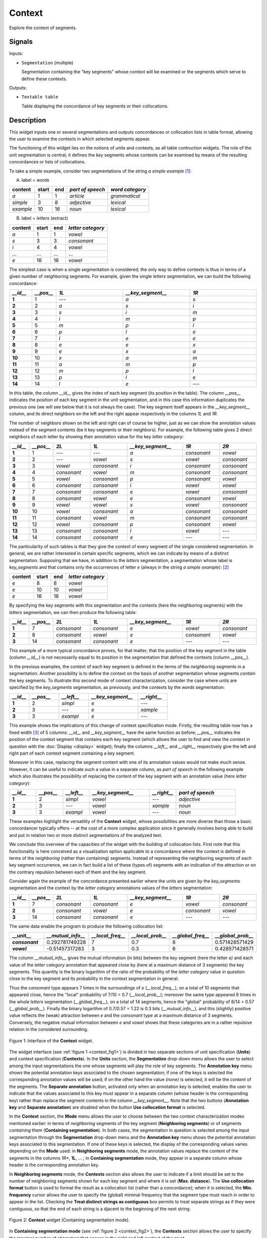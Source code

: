 .. meta::
   :description: Orange Textable documentation, Context widget
   :keywords: Orange, Textable, documentation, Context, widget

.. _Context:

Context
=======
.. image:: figures/Context_54.png

Explore the context of segments.

Signals
-------

Inputs:

- ``Segmentation`` (multiple)

  Segmentation containing the "key segments" whose context will be examined
  or the segments which serve to define these contexts.

Outputs:

- ``Textable table``

  Table displaying the concordance of key segments or their collocations.


Description
-----------
This widget inputs one or several segmentations and outputs concordances
or collocation lists in table format, allowing the user to examine the
contexts in which selected segments appear.

The functioning of this widget lies on the notions of units and contexts, as
all table contruction widgets. The role of the unit segmentation is central;
it defines the key segments whose contexts can be examined by means of the
resulting concordances or lists of collocations.

To take a simple example, consider two segmentations of the string *a simple
example* [#]_:

A) label = *words*

===========  =======  =====  ==================  =================
 content      start    end    *part of speech*    *word category*
===========  =======  =====  ==================  =================
 *a*          1        1      *article*           *grammatical*
 *simple*     3        8      *adjective*         *lexical*
 *example*    10       16     *noun*              *lexical*
===========  =======  =====  ==================  =================

B) label = *letters* (extract)

=========  =======  =====  ===================
 content    start    end    *letter category*
=========  =======  =====  ===================
 *a*        1        1      *vowel*
 *s*        3        3      *consonant*
 *i*        4        4      *vowel*
 ...        ...      ...    ...
 *e*        16       16     *vowel*
=========  =======  =====  ===================

The simplest case is when a single segmentation is considered; the only way
to define contexts is thus in terms of a given number of neighboring segments.
For example, given the single *letters* segmentation, we can build the
following concordance:

.. csv-table::
    :header: *__id__*, *__pos__*, *1L*, *__key_segment__*, *1R*
    :stub-columns: 1
    :widths: 1 1 3 3 3

    1,     1,     ---,    *a*,    *s*
    2,     2,     *a*,    *s*,    *i*
    3,     3,     *s*,    *i*,    *m*
    4,     4,     *i*,    *m*,    *p*
    5,     5,     *m*,    *p*,    *l*
    6,     6,     *p*,    *l*,    *e*
    7,     7,     *l*,    *e*,    *e*
    8,     8,     *e*,    *e*,    *x*
    9,     9,     *e*,    *x*,    *a*
    10,    10,    *x*,    *a*,    *m*
    11,    11,    *a*,    *m*,    *p*
    12,    12,    *m*,    *p*,    *l*
    13,    13,    *p*,    *l*,    *e*
    14,    14,    *l*,    *e*,    ---

In this table, the column *__id__* gives the index of each key segment (its
position in the table). The column *__pos__* indicates the position of each
key segment in the unit segmentation, and in this case this information
duplicates the previous one (we will see below that it is not always the
case). The key segment itself appears in the *__key_segment__* column, and its
direct neighbors on the left and the right appear respectively in the columns
*1L* and *1R*.

The number of neighbors shown on the left and right can of course be higher,
just as we can show the annotation values instead of the segment contents
(be it key segments or their neighbors). For example, the following table
gives 2 direct neighbors of each letter by showing their annotation value
for the key *letter category*:

.. csv-table::
    :header: *__id__*, *__pos__*, *2L*, *1L*, *__key_segment__*, *1R*, *2R*
    :stub-columns: 1
    :widths: 1 1 2 2 3 2 2

    1,     1,    ---,         ---,         *a*,  *consonant*,  *vowel*
    2,     2,    ---,         *vowel*,     *s*,  *vowel*,      *consonant*
    3,     3,    *vowel*,     *consonant*, *i*,  *consonant*,  *consonant*
    4,     4,    *consonant*, *vowel*,     *m*,  *consonant*,  *consonant*
    5,     5,    *vowel*,     *consonant*, *p*,  *consonant*,  *vowel*
    6,     6,    *consonant*, *consonant*, *l*,  *vowel*,      *vowel*
    7,     7,    *consonant*, *consonant*, *e*,  *vowel*,      *consonant*
    8,     8,    *consonant*, *vowel*,     *e*,  *consonant*,  *vowel*
    9,     9,    *vowel*,     *vowel*,     *x*,  *vowel*,      *consonant*
    10,    10,   *vowel*,     *consonant*, *a*,  *consonant*,  *consonant*
    11,    11,   *consonant*, *vowel*,     *m*,  *consonant*,  *consonant*
    12,    12,   *vowel*,     *consonant*, *p*,  *consonant*,  *vowel*
    13,    13,   *consonant*, *consonant*, *l*,  *vowel*,      ---
    14,    14,   *consonant*, *consonant*, *e*,  ---,          ---

The particularity of such tables is that they give the context of every
segment of the single considered segmentation. In general, we are
rather interested in certain specific segments, which we can indicate by means
of a distinct segmentation. Supposing that we have, in addition to the
*letters* segmentation, a segmentation whose label is *key_segments* and that
contains only the occurrences of letter *e* (always in the string *a simple
example*): [#]_

=========  =======  =====  ===================
 content    start    end    *letter category*
=========  =======  =====  ===================
 *e*        8        8      *vowel*
 *e*        10       10     *vowel*
 *e*        16       16     *vowel*
=========  =======  =====  ===================

By specifying the key segments with this segmentation and the contexts (here
the neighboring segments) with the *letters* segmentation, we can then produce
the following table:

.. csv-table::
    :header: *__id__*, *__pos__*, *2L*, *1L*, *__key_segment__*, *1R*, *2R*
    :stub-columns: 1
    :widths: 1 1 2 2 3 2 2

    1,  7,   *consonant*,  *consonant*,   *e*,  *vowel*,     *consonant*
    2,  8,   *consonant*,  *vowel*,       *e*,  *consonant*, *vowel*
    3,  14,  *consonant*,  *consonant*,   *e*,  ---,         ---

This example of a more typical concordance proves, for that matter, that the
position of the key segment in the table (column *__id__*) is not
necessarily equal to its position in the segmentation that defined the
contexts (column *__pos__*).

In the previous examples, the context of each key segment is defined
in the terms of the *neighboring* segments in a segmentation. Another
possibility is to define the context on the basis of another segmentation
whose segments *contain* the key segments. To illustrate this
second mode of context characterization, consider the case where units are
specified by the *key_segments* segmentation, as previously, and the contexts
by the *words* segmentation:

.. csv-table::
    :header: *__id__*, *__pos__*, *__left__*, *__key_segment__*, *__right__*
    :stub-columns: 1
    :widths: 2 3 3 5 3

    1,   2,    *simpl*,  *e*,  ---
    2,   3,    ---,      *e*,    *xample*
    3,   3,    *exampl*, *e*,    ---

This example shows the implications of this change of context specification
mode. Firstly, the resulting table now has a fixed width [#]_ of 5 columns:
*__id__* and *__key_segment__* have the same function as before; *__pos__*
indicates the position of the context segment that contains each key segment
(which allows the user to find and view the context in question with the
:doc:`Display <display>` widget); finally the columns *__left__* and *__right__*
respectively give the left and right part of each context segment containing a
key segment.

Moreover in this case, replacing the segment content with one of its
annotation values would not make much sense. However, it can be useful to
indicate such a value in a separate column, as *part of speech* in the
following example which also illustrates the possibility of replacing
the content of the key segment with an annotation value (here *letter
category*):

.. csv-table::
    :header: *__id__*, *__pos__*, *__left__*, *__key_segment__*, *__right__*, *part of speech*
    :stub-columns: 1
    :widths: 4 4 4 9 4 9

    1,  2,  *simpl*,  *vowel*, ---,      *adjective*
    2,  3,  ---,      *vowel*, *xample*, *noun*
    3,  3,  *exampl*, *vowel*, ---,      *noun*


These examples highlight the versatility of the **Context** widget, whose
possibilities are more diverse than those a basic concordancer typically
offers -- at the cost of a more complex application since it generally
involves being able to build and put in relation two or more distinct
segmentations of the analyzed text.

We conclude this overview of the capacities of the widget with the building
of collocation lists. First note that this functionality is here conceived
as a visualization option applicable to a concordance where the context is
defined in terms of the *neighboring* (rather than containing) segments.
Instead of representing the neighboring segments of each key segment
occurrence, we can in fact build a list of these (types of) segments with an
indication of the attraction or on the contrary repulsion between each of them
and the key segment.

Consider again the example of the concordance presented earlier where the
units are given by the *key_segments* segmentation and the context by the
*letter category* annotations values of the *letters* segmentation:

.. csv-table::
    :header: *__id__*, *__pos__*, *2L*, *1L*, *__key_segment__*, *1R*, *2R*
    :stub-columns: 1
    :widths: 1 1 2 2 3 2 2

    1,  7,   *consonant*,  *consonant*,   *e*,  *vowel*,     *consonant*
    2,  8,   *consonant*,  *vowel*,       *e*,  *consonant*, *vowel*
    3,  14,  *consonant*,  *consonant*,   *e*,  ---,         ---

The same data enable the program to produce the following collocation list:

.. csv-table::
    :header: "__unit__", *__mutual_info__*,    *__local_freq__*, *__local_prob__*, *__global_freq__*,    *__global_prob__*
    :stub-columns: 1
    :widths: 2 2 2 2 2 2

    *consonant*,    0.292781749228,     7,     0.7,    8,    0.571428571429
    *vowel*,        -0.51457317283,     3,     0.3,    6,    0.428571428571


The column *__mutual_info__* gives the mutual information (in bits) between
the key segment (here the letter *e)* and each value of the *letter category*
annotation that appeared close by (here at a maximum distance of 3 segments)
the key segments. This quantity is the binary logarithm of the ratio of the
probability of the *letter category* value in question close to the key
segment and its probability in the context segmentation in general.

Thus the *consonant* type appears 7 times in the surroundings of *e*
(*__local_freq__*), on a total of 10 segments that appeared close, hence the
"local" probability of 7/10 = 0.7 (*__local_prob__*); moreover the same type
appeared 8 times in the whole *letters* segmentation (*__global_freq__*), on a
total of 14 segments, hence the "global" probability of 8/14 = 0.57
(*__global_prob__*). Finally the binary logarithm of 0.7/0.57 = 1.22 is 0.3
bits (*__mutual_info__*), and this (slightly) positive value reflects the
(weak) attraction between *e* and the *consonant* type at a maximum distance
of 3 segments. Conversely, the negative mutual information between *e* and
*vowel* shows that these categories are in a rather repulsive relation in the
considered surrounding.

.. _context_fig1:

.. figure:: figures/context_example.png
    :align: center
    :alt: interface of the Context widget

    Figure 1: Interface of the **Context** widget.

The widget interface (see :ref:`figure 1 <context_fig1>`) is divided in two
separate sections of unit specification (**Units**) and context specification
(**Contexts**). In the **Units** section, the **Segmentation** drop-down menu
allows the user to select among the input segmentations the one whose
segments will play the role of key segments. The **Annotation key** menu shows
the potential annotation keys associated to the chosen segmentation; if one of
the keys is selected the corresponding annotation values will be used; if on
the other hand the value *(none)* is selected, it will be the *content* of the
segments. The **Separate annotation** button, activated only when an
annotation key is selected, enables the user to indicate that the values
associated to this key must appear in a separate column (whose header is the
corresponding key) rather than replace the segment contents in the column
*__key_segment__*. Note that the two buttons (**Annotation key** and
**Separate annotation**) are disabled when the button **Use collocation
format** is selected.

In the **Context** section, the **Mode** menu allows the user to choose
between the two context characterization modes mentioned earlier: in terms of
*neighboring* segments of the key segment (**Neighboring segments**) or of
segments *containing* them (**Containing segmentation**). In both cases, the
segmentation in question is selected among the input segmentation through the
**Segmentation** drop-down menu and the **Annotation key** menu shows the
potential annotation keys associated to this segmentation. If one of these
keys is selected, the display of the corresponding values varies depending on
the **Mode** used: in **Neighboring segments** mode, the annotation values
replace the content of the segments in the columns *1R**, **1L**, ... ; in
**Containing segmentation** mode, they appear in a separate column whose
header is the corresponding annotation key.

In **Neighboring segments** mode, the **Contexts** section also allows the
user to indicate if a limit should be set to the number of neighboring
segments shown for each key segment and where it is set (**Max. distance**).
The **Use collocation format** button is used to format the result as a
collocation list (rather than a concordance); when it is selected, the
**Min. frequency** cursor allows the user to specify the (global)
minimal frequency that the segment type must reach in order to appear in the
list. Checking the **Treat distinct strings as contiguous** box permits to treat 
separate strings as if they were contiguous, so that the end of each string is a
djacent to the beginning of the next string.

.. _context_fig2:

.. figure:: figures/context_mode_containing_segmentation_example.png
    :align: center
    :alt: Context widget in "Containing segmentation mode"

    Figure 2: **Context** widget (Containing segmentation mode).

In **Containing segmentation mode** (see :ref:`figure 2 <context_fig2>`), the
**Contexts** section allows the user to specify the maximal number of
characters that appear in the right and left context of the pivot.

The **Send** button triggers the emission of a table in the internal format
of Orange Textable, to the output connection(s). When it is selected, the
**Send automatically** checkbox disables the button and the widget attempts
to automatically emit a segmentation at every modification of its interface or
when its input data are modified (by deletion or addition of a connection, or
because modified data is received through an existing connection).

The **Cancel** button interrupts the current process and therefore returns the widget to its precedent state.

The informations generated below the **Send** button indicate if a table was correctly emitted, or
the reasons why no table is emitted (typically, because it is empty).

Messages
--------

Information
~~~~~~~~~~~

*Table sent to output.*
    This confirms that the widget has operated properly.

Warnings
~~~~~~~~

*Widget needs input.*
    The widget instance is not able to emit data to output because it receives
    none on its input channel(s).

*Settings were* (or *Input has*) *changed, please click 'Send' when ready.*
    Settings and/or input have changed but the **Send automatically** 
    checkbox has not been selected, so the user is prompted to click the 
    **Send** button (or equivalently check the box) in order for computation 
    and data emission to proceed.

*Resulting table is empty.*
    No table has been emitted because the widget instance couldn't find a
    single element in its input segmentation(s). A likely cause for this 
    problem (when using the **Containing segmentation** mode) is that the unit
    and context segmentations do not refer to the same strings, so that the 
    units are in effect *not* contained in the contexts. This is typically a
    consequence of the improper use of widgets :doc:`Preprocess <preprocess>` and/or
    :doc:`Recode <recode>` (see :ref:`anchor_to_caveat`).
        
*Operation cancelled by user.*
    The user has stopped the widget from working.

See also
--------

- :doc:`Cookbook: Build a concordance <build_concordance>`

Footnotes
---------

.. [#] By convention, we do not indicate here the string index associated with
       each segment but only its start and end positions, along with the
       various annotation values associated with it; moreover, for the sake of
       readability, we do indicate the content of each segment, though it is
       not formally part of the segmentation (but rather of the string to
       which the segmentation refers).
.. [#] It is typically by means of the :doc:`Select <select>` widget that we could
       produce such a segmentation.
.. [#] Except in the "pathological" case where no key segment is contained
       in the context segment.
